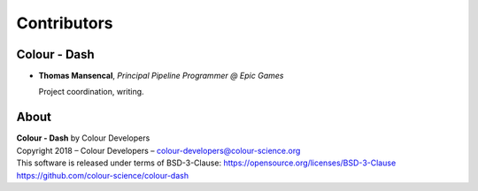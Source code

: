 Contributors
============

Colour - Dash
-------------

-   **Thomas Mansencal**, *Principal Pipeline Programmer @ Epic Games*

    Project coordination, writing.

About
-----

| **Colour - Dash** by Colour Developers
| Copyright 2018 – Colour Developers – `colour-developers@colour-science.org <colour-developers@colour-science.org>`__
| This software is released under terms of BSD-3-Clause: https://opensource.org/licenses/BSD-3-Clause
| `https://github.com/colour-science/colour-dash <https://github.com/colour-science/colour-dash>`__
